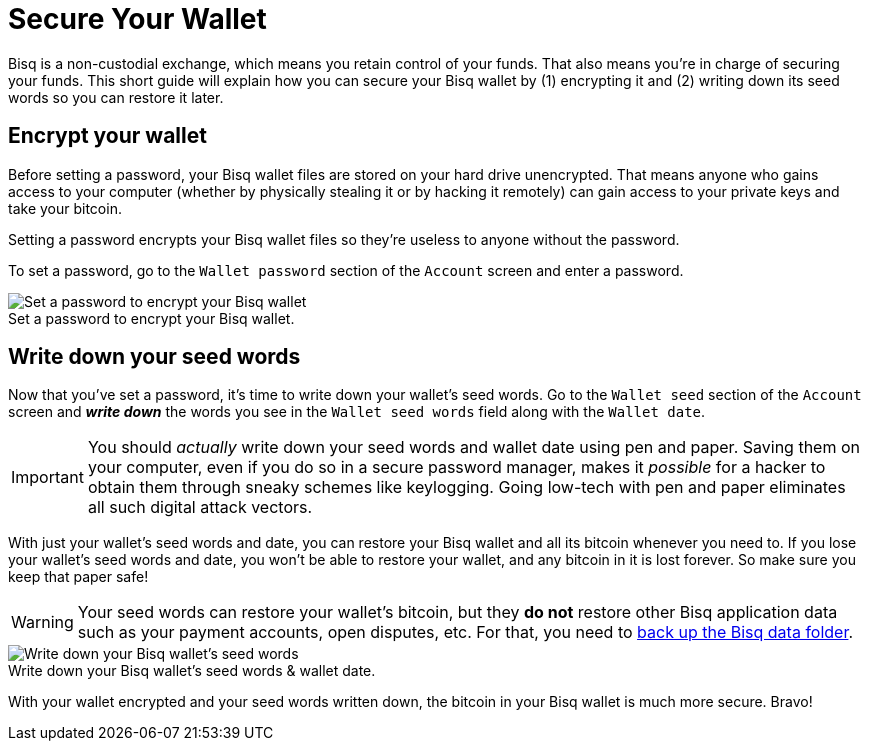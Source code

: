 = Secure Your Wallet
:imagesdir: images
:!figure-caption:

Bisq is a non-custodial exchange, which means you retain control of your funds. That also means you're in charge of securing your funds. This short guide will explain how you can secure your Bisq wallet by (1) encrypting it and (2) writing down its seed words so you can restore it later.

== Encrypt your wallet

Before setting a password, your Bisq wallet files are stored on your hard drive unencrypted. That means anyone who gains access to your computer (whether by physically stealing it or by hacking it remotely) can gain access to your private keys and take your bitcoin.

Setting a password encrypts your Bisq wallet files so they're useless to anyone without the password.

To set a password, go to the `Wallet password` section of the `Account` screen and enter a password.

.Set a password to encrypt your Bisq wallet.
image::set-password.png[Set a password to encrypt your Bisq wallet]

== Write down your seed words

Now that you've set a password, it's time to write down your wallet's seed words. Go to the `Wallet seed` section of the `Account` screen and *_write down_* the words you see in the `Wallet seed words` field along with the `Wallet date`.

IMPORTANT: You should _actually_ write down your seed words and wallet date using pen and paper. Saving them on your computer, even if you do so in a secure password manager, makes it _possible_ for a hacker to obtain them through sneaky schemes like keylogging. Going low-tech with pen and paper eliminates all such digital attack vectors.

With just your wallet's seed words and date, you can restore your Bisq wallet and all its bitcoin whenever you need to. If you lose your wallet's seed words and date, you won't be able to restore your wallet, and any bitcoin in it is lost forever. So make sure you keep that paper safe!

WARNING: Your seed words can restore your wallet's bitcoin, but they *do not* restore other Bisq application data such as your payment accounts, open disputes, etc. For that, you need to <<backup-recovery#, back up the Bisq data folder>>.

.Write down your Bisq wallet's seed words & wallet date.
image::seed-words.png[Write down your Bisq wallet's seed words]

With your wallet encrypted and your seed words written down, the bitcoin in your Bisq wallet is much more secure. Bravo!

